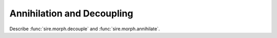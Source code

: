===========================
Annihilation and Decoupling
===========================

Describe :func:`sire.morph.decouple` and :func:`sire.morph.annihilate`.
